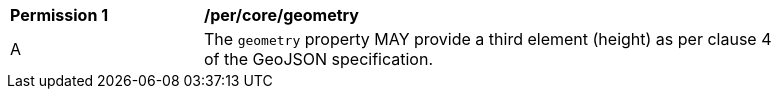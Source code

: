 [[per_core_geometry]]
[width="90%",cols="2,6a"]
|===
^|*Permission {counter:rec-id}* |*/per/core/geometry*
^|A |The `+geometry+` property MAY provide a third element (height) as per clause 4 of the GeoJSON specification.
|===
//per1